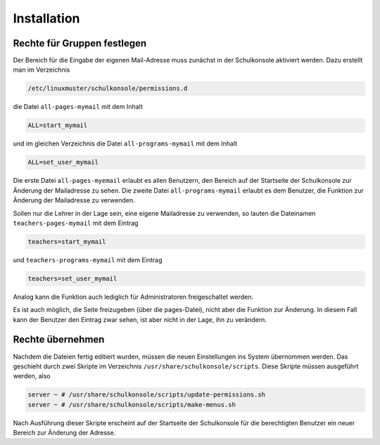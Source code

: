 Installation
============

Rechte für Gruppen festlegen
----------------------------
Der Bereich für die Eingabe der eigenen Mail-Adresse muss zunächst in der Schulkonsole 
aktiviert werden. Dazu erstellt man im Verzeichnis

.. code-block:: bash

   /etc/linuxmuster/schulkonsole/permissions.d

die Datei ``all-pages-mymail`` mit dem Inhalt 

.. code-block:: console

   ALL=start_mymail

und im gleichen Verzeichnis die Datei ``all-programs-mymail`` mit dem Inhalt

.. code-block:: console

   ALL=set_user_mymail

Die erste Datei ``all-pages-myemail`` erlaubt es allen Benutzern, den
Bereich auf der Startseite der Schulkonsole zur Änderung der
Mailadresse zu sehen. Die zweite Datei ``all-programs-mymail`` erlaubt
es dem Benutzer, die Funktion zur Änderung der Mailadresse zu
verwenden.

Sollen nur die Lehrer in der Lage sein, eine eigene Mailadresse zu verwenden, so lauten
die Dateinamen ``teachers-pages-mymail`` mit dem Eintrag

.. code-block:: console

   teachers=start_mymail

und ``teachers-programs-mymail`` mit dem Eintrag

.. code-block:: console

   teachers=set_user_mymail

Analog kann die Funktion auch lediglich für Administratoren freigeschaltet werden.

Es ist auch möglich, die Seite freizugeben (über die pages-Datei),
nicht aber die Funktion zur Änderung. In diesem Fall kann der Benutzer
den Eintrag zwar sehen, ist aber nicht in der Lage, ihn zu verändern.

Rechte übernehmen
-----------------
Nachdem die Dateien fertig editiert wurden, müssen die neuen Einstellungen ins System 
übernommen werden. Das geschieht durch zwei Skripte im Verzeichnis
``/usr/share/schulkonsole/scripts``. Diese Skripte müssen ausgeführt werden, also

.. code-block:: bash

   server ~ # /usr/share/schulkonsole/scripts/update-permissions.sh
   server ~ # /usr/share/schulkonsole/scripts/make-menus.sh

Nach Ausführung dieser Skripte erscheint auf der Startseite der Schulkonsole für die
berechtigten Benutzer ein neuer Bereich zur Änderung der Adresse.
